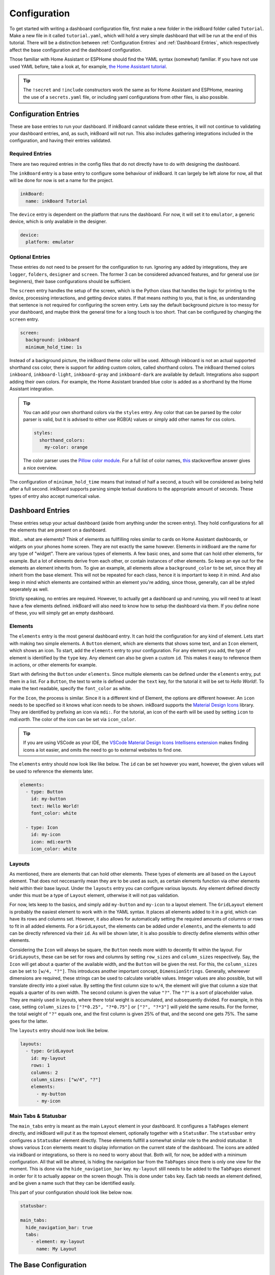 

Configuration
=============

To get started with writing a dashboard configuration file, first make a new folder in the inkBoard folder called ``Tutorial``. Make a new file in it called ``tutorial.yaml``, which will hold a very simple dashboard that will be run at the end of this tutorial.
There will be a distinction between :ref:`Configuration Entries` and :ref:`Dashboard Entries`, which respectively affect the base configuration and the dashboard configuration.

Those familiar with Home Assistant or ESPHome should find the YAML syntax (somewhat) familiar. If you have not use used YAML before, take a look at, for example, `the Home Assistant tutorial <https://www.home-assistant.io/docs/configuration/yaml/>`_.

.. tip::

    The ``!secret`` and ``!include`` constructors work the same as for Home Assistant and ESPHome,
    meaning the use of a ``secrets.yaml`` file, or including yaml configurations from other files, is also possible.

Configuration Entries
---------------------

These are base entries to run your dashboard. If inkBoard cannot validate these entries, it will not continue to validating your dashboard entries, and, as such, inkBoard will not run.
This also includes gathering integrations included in the configuration, and having their entries validated.

Required Entries
~~~~~~~~~~~~~~~~

There are two required entries in the config files that do not directly have to do with designing the dashboard.

The ``inkBoard`` entry is a base entry to configure some behaviour of inkBoard. It can largely be left alone for now, all that will be done for now is set a name for the project.

.. code-block:: yaml

    inkBoard:
      name: inkBoard Tutorial

The ``device`` entry is dependent on the platform that runs the dashboard. For now, it will set it to ``emulator``, a generic device, which is only available in the designer.

.. code-block:: yaml

    device:
      platform: emulator

Optional Entries
~~~~~~~~~~~~~~~~

These entries do not need to be present for the configuration to run.
Ignoring any added by integrations, they are ``logger``, ``folders``, ``designer`` and ``screen``.
The former 3 can be considered advanced features, and for general use (or beginners), their base configurations should be sufficient.

The ``screen`` entry handles the setup of the screen, which is the Python class that handles the logic for printing to the device, processing interactions, and getting device states. If that means nothing to you, that is fine, as understanding that sentence is not required for configuring the screen entry.
Lets say the default background picture is too messy for your dashboard, and maybe think the general time for a long touch is too short. That can be configured by changing the ``screen`` entry.

.. code-block:: yaml

    screen:
      background: inkboard
      minimum_hold_time: 1s

Instead of a background picture, the inkBoard theme color will be used. Although inkboard is not an actual supported shorthand css color, there is support for adding custom colors, called shorthand colors. The inkBoard themed colors ``inkboard``, ``inkboard-light``, ``inkboard-gray`` and ``inkboard-dark`` are available by default. Integrations also support adding their own colors. For example, the Home Assistant branded blue color is added as a shorthand by the Home Assistant integration.

.. tip::

    You can add your own shorthand colors via the ``styles`` entry. Any color that can be parsed by the color parser is valid, but it is advised to either use RGB(A) values or simply add other names for css colors.
    
    .. code-block:: yaml

        styles:
          shorthand_colors:
            my-color: orange

    
    The color parser uses the `Pillow color module <https://pillow.readthedocs.io/en/stable/reference/ImageColor.html#module-PIL.ImageColor>`_. For a full list of color names, `this <https://stackoverflow.com/a/54165440>`_ stackoverflow answer gives a nice overview.


The configuration of ``minimum_hold_time`` means that instead of half a second, a touch will be considered as being held after a full second.
inkBoard supports parsing simple textual durations to the appropriate amount of seconds. These types of entry also accept numerical value.

Dashboard Entries
---------------------

These entries setup your actual dashboard (aside from anything under the screen entry). They hold configurations for all the elements that are present on a dashboard.

*Wait...* what are elements? Think of elements as fullfilling roles similar to cards on Home Assistant dashboards, or widgets on your phones home screen. They are not exactly the same however. Elements in inkBoard are the name for any type of "widget".
There are various types of elements. A few basic ones, and some that can hold other elements, for example. But a lot of elements derive from each other, or contain instances of other elements.
So keep an eye out for the elements an element inherits from. To give an example, all elements allow a ``background_color`` to be set, since they all inherit from the base element. This will not be repeated for each class, hence it is important to keep it in mind.
And also keep in mind which elements are contained within an element you're adding, since those, generally, can all be styled seperately as well. 

Strictly speaking, no entries are required. However, to actually get a dashboard up and running, you will need to at least have a few elements defined. inkBoard will also need to know how to setup the dashboard via them.
If you define none of these, you will simply get an empty dashboard.

Elements
~~~~~~~~

The ``elements`` entry is the most general dashboard entry. It can hold the configuration for any kind of element. Lets start with making two simple elements. 
A ``Button`` element, which are elements that shows some text, and an ``Icon`` element, which shows an icon. To start, add the ``elements`` entry to your configuration.
For any element you add, the type of element is identified by the ``type`` key. Any element can also be given a custom ``id``. This makes it easy to reference them in actions, or other elements for example.

Start with defining the ``Button`` under ``elements``. Since multiple elements can be defined under the ``elements`` entry, put them in a list. For a ``Button``, the text to write is defined under the ``text`` key, for the tutorial it will be set to `Hello World!`.
To make the text readable, specify the ``font_color`` as white.

For the ``Icon``, the process is similar. Since it is a different kind of Element, the options are different however. An ``icon`` needs to be specified so it knows what icon needs to be shown. inkBoard supports the `Material Design Icons <https://pictogrammers.com/library/mdi/>`_ library. They are identified by prefixing an icon via ``mdi:``.
For the tutorial, an icon of the earth will be used by setting ``icon`` to `mdi:earth`. The color of the icon can be set via ``icon_color``. 

.. tip::
  
  If you are using VSCode as your IDE, the `VSCode Material Design Icons Intellisens extension <https://marketplace.visualstudio.com/items?itemName=lukas-tr.materialdesignicons-intellisense>`_ makes finding icons a lot easier, and omits the need to go to external websites to find one.



The ``elements`` entry should now look like like below. The ``id`` can be set however you want, however, the given values will be used to reference the elements later.

.. code-block:: yaml

  elements:
    - type: Button
      id: my-button
      text: Hello World!
      font_color: white

    - type: Icon
      id: my-icon
      icon: mdi:earth
      icon_color: white


Layouts
~~~~~~~

As mentioned, there are elements that can hold other elements. These types of elements are all based on the ``Layout`` element. That does not neccesarrily mean they are to be used as such, as certain elements function via other elements held within their base layout.
Under the ``layouts`` entry you can configure various layouts. Any element defined directly under this must be a type of ``Layout`` element, otherwise it will not pas validation. 

For now, lets keep to the basics, and simply add ``my-button`` and ``my-icon`` to a layout element. The ``GridLayout`` element is probably the easiest element to work with in the YAML syntax. It places all elements added to it in a grid, which can have its rows and columns set. However, it also allows for automatically setting the required amounts of columns or rows to fit in all added elements.
For a ``GridLayout``, the elements can be added under ``elements``, and the elements to add can be directly referenced via their ``id``. As will be shown later, it is also possible to directly define elements within other elements.

Considering the ``Icon`` will always be square, the ``Button`` needs more width to decently fit within the layout.
For ``GridLayouts``, these can be set for rows and columns by setting ``row_sizes`` and ``column_sizes`` respectively. Say, the ``Icon`` will get about a quarter of the available width, and the ``Button`` will be given the rest.
For this, the ``column_sizes`` can be set to ``[w/4, "?"]``. This introduces another important concept, ``DimensionStrings``. Generally, whereever dimensions are required, these strings can be used to calculate variable values. Integer values are also possible, but will translate directly into a pixel value.
By setting the first column size to ``w/4``, the element will give that column a size that equals a quarter of its own width. The second column is given the value ``"?"``. The ``"?"`` is a sort of placeholder value. They are mainly used in layouts, where there total weight is accumulated, and subsequently divided.
For example, in this case, setting ``column_sizes`` to ``["?*0.25", "?*0.75"]`` or ``["?", "?*3"]`` will yield the same results. For the former, the total weight of ``"?"`` equals one, and the first column is given 25% of that, and the second one gets 75%. The same goes for the latter.

The ``layouts`` entry should now look like below.

.. code-block:: yaml

  layouts:
    - type: GridLayout
      id: my-layout
      rows: 1
      columns: 2
      column_sizes: ["w/4", "?"]
      elements:
        - my-button
        - my-icon 


Main Tabs & Statusbar
~~~~~~~~~~~~~~~~~~~~~~~~

The ``main_tabs`` entry is meant as the main ``Layout`` element in your dashboard. 
It configures a ``TabPages`` element directly, and inkBoard will put it as the topmost element, optionally together with a ``StatusBar``.
The ``statusbar`` entry configures a ``StatusBar`` element directly. These elements fullfill a somewhat similar role to the android statusbar. It shows various ``Icon`` elements meant to display information on the current state of the dashboard.
The icons are added via inkBoard or integrations, so there is no need to worry about that. Both will, for now, be added with a minimum configuration. All that will be altered, is hiding the navigation bar from the ``TabPages`` since there is only one view for the moment. This is done via the ``hide_navigation_bar`` key. 
``my-layout`` still needs to be added to the ``TabPages`` element in order for it to actually appear on the screen though. This is done under ``tabs`` key. Each tab needs an element defined, and be given a name such that they can be identified easily.

This part of your configuration should look like below now.

.. code-block:: yaml

  statusbar:

  main_tabs:
    hide_navigation_bar: true
    tabs:
      - element: my-layout
        name: My Layout


The Base Configuration
-----------------------

This should leave you with a very basic configuration file. If followed correctly, your ``tutorial.yaml`` file should look like :ref:`this <tutorial-configuration>`. 
The :doc:`next section <designing>` will go further in depth, utilising the designer and designing more complex elements.

.. dropdown::
  **Tutorial/tutorial.yaml**

  .. literalinclude:: /_static/tutorial-configuration.yaml
    :linenos:
    :caption: tutorial.yaml
    :name: tutorial-configuration


.. maybe give each entry its own subsection -> idk gotta stay focused on the tutorial part of this.? or at least the big ones. Also don't forget to mention i.e. tap_actions and stuff. -> will do that in design

